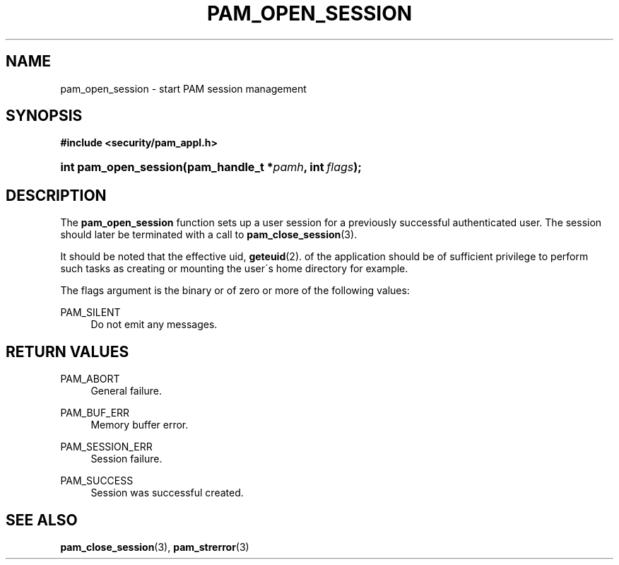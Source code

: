 .\"     Title: pam_open_session
.\"    Author: 
.\" Generator: DocBook XSL Stylesheets v1.73.1 <http://docbook.sf.net/>
.\"      Date: 02/04/2008
.\"    Manual: Linux-PAM Manual
.\"    Source: Linux-PAM Manual
.\"
.TH "PAM_OPEN_SESSION" "3" "02/04/2008" "Linux-PAM Manual" "Linux-PAM Manual"
.\" disable hyphenation
.nh
.\" disable justification (adjust text to left margin only)
.ad l
.SH "NAME"
pam_open_session - start PAM session management
.SH "SYNOPSIS"
.sp
.ft B
.nf
#include <security/pam_appl\.h>
.fi
.ft
.HP 21
.BI "int pam_open_session(pam_handle_t\ *" "pamh" ", int\ " "flags" ");"
.SH "DESCRIPTION"
.PP
The
\fBpam_open_session\fR
function sets up a user session for a previously successful authenticated user\. The session should later be terminated with a call to
\fBpam_close_session\fR(3)\.
.PP
It should be noted that the effective uid,
\fBgeteuid\fR(2)\. of the application should be of sufficient privilege to perform such tasks as creating or mounting the user\'s home directory for example\.
.PP
The flags argument is the binary or of zero or more of the following values:
.PP
PAM_SILENT
.RS 4
Do not emit any messages\.
.RE
.SH "RETURN VALUES"
.PP
PAM_ABORT
.RS 4
General failure\.
.RE
.PP
PAM_BUF_ERR
.RS 4
Memory buffer error\.
.RE
.PP
PAM_SESSION_ERR
.RS 4
Session failure\.
.RE
.PP
PAM_SUCCESS
.RS 4
Session was successful created\.
.RE
.SH "SEE ALSO"
.PP

\fBpam_close_session\fR(3),
\fBpam_strerror\fR(3)
